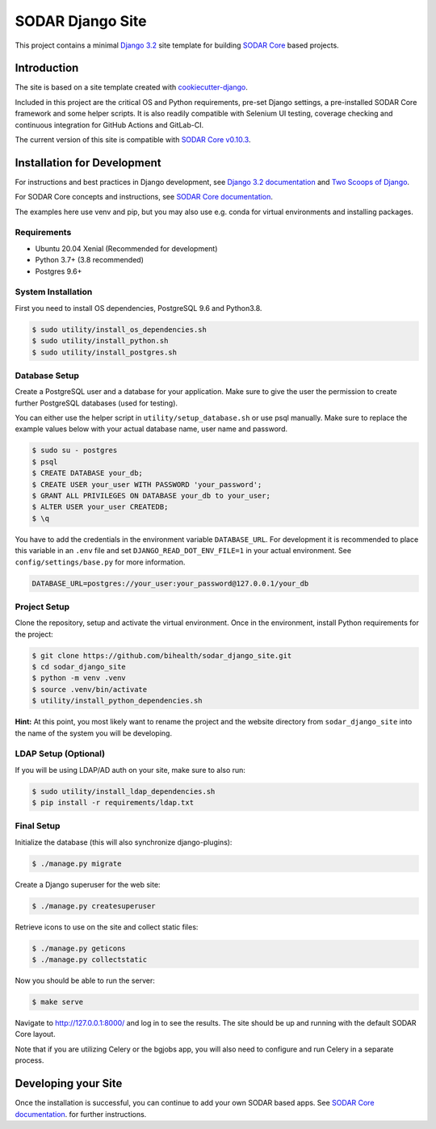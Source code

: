 SODAR Django Site
^^^^^^^^^^^^^^^^^

.. image:: https://github.com/bihealth/sodar_django_site/workflows/Build/badge.svg
    :target: https://github.com/bihealth/sodar_django_site/actions?query=workflow%3ABuild

.. image:: https://img.shields.io/badge/License-MIT-yellow.svg
    :target: https://opensource.org/licenses/MIT

This project contains a minimal `Django 3.2 <https://docs.djangoproject.com/en/3.2/>`_
site template for building `SODAR Core <https://github.com/bihealth/sodar_core>`_
based projects.


Introduction
============

The site is based on a site template created with
`cookiecutter-django <https://github.com/pydanny/cookiecutter-django/>`_.

Included in this project are the critical OS and Python requirements, pre-set
Django settings, a pre-installed SODAR Core framework and some helper scripts.
It is also readily compatible with Selenium UI testing, coverage checking and
continuous integration for GitHub Actions and GitLab-CI.

The current version of this site is compatible with
`SODAR Core v0.10.3 <https://github.com/bihealth/sodar_core/tree/v0.10.3>`_.


Installation for Development
============================

For instructions and best practices in Django development, see
`Django 3.2 documentation <https://docs.djangoproject.com/en/3.2/>`_ and
`Two Scoops of Django <https://www.feldroy.com/collections/everything/products/two-scoops-of-django-3-x>`_.

For SODAR Core concepts and instructions, see
`SODAR Core documentation <https://sodar-core.readthedocs.io/>`_.

The examples here use venv and pip, but you may also use e.g. conda for virtual
environments and installing packages.

Requirements
------------

- Ubuntu 20.04 Xenial (Recommended for development)
- Python 3.7+ (3.8 recommended)
- Postgres 9.6+

System Installation
-------------------

First you need to install OS dependencies, PostgreSQL 9.6 and Python3.8.

.. code-block:: console

    $ sudo utility/install_os_dependencies.sh
    $ sudo utility/install_python.sh
    $ sudo utility/install_postgres.sh

Database Setup
--------------

Create a PostgreSQL user and a database for your application. Make sure to
give the user the permission to create further PostgreSQL databases (used for
testing).

You can either use the helper script in ``utility/setup_database.sh`` or use
psql manually. Make sure to replace the example values below with your actual
database name, user name and password.

.. code-block:: console

    $ sudo su - postgres
    $ psql
    $ CREATE DATABASE your_db;
    $ CREATE USER your_user WITH PASSWORD 'your_password';
    $ GRANT ALL PRIVILEGES ON DATABASE your_db to your_user;
    $ ALTER USER your_user CREATEDB;
    $ \q

You have to add the credentials in the environment variable ``DATABASE_URL``.
For development it is recommended to place this variable in an ``.env`` file and
set ``DJANGO_READ_DOT_ENV_FILE=1`` in your actual environment. See
``config/settings/base.py`` for more information.

.. code-block:: console

    DATABASE_URL=postgres://your_user:your_password@127.0.0.1/your_db

Project Setup
-------------

Clone the repository, setup and activate the virtual environment. Once in
the environment, install Python requirements for the project:

.. code-block:: console

    $ git clone https://github.com/bihealth/sodar_django_site.git
    $ cd sodar_django_site
    $ python -m venv .venv
    $ source .venv/bin/activate
    $ utility/install_python_dependencies.sh

**Hint:** At this point, you most likely want to rename the project and the
website directory from ``sodar_django_site`` into the name of the system you
will be developing.

LDAP Setup (Optional)
---------------------

If you will be using LDAP/AD auth on your site, make sure to also run:

.. code-block:: console

    $ sudo utility/install_ldap_dependencies.sh
    $ pip install -r requirements/ldap.txt

Final Setup
-----------

Initialize the database (this will also synchronize django-plugins):

.. code-block:: console

    $ ./manage.py migrate

Create a Django superuser for the web site:

.. code-block:: console

    $ ./manage.py createsuperuser

Retrieve icons to use on the site and collect static files:

.. code-block:: console

    $ ./manage.py geticons
    $ ./manage.py collectstatic

Now you should be able to run the server:

.. code-block:: console

    $ make serve

Navigate to `http://127.0.0.1:8000/ <http://127.0.0.1:8000/>`_ and log in to see
the results. The site should be up and running with the default SODAR Core
layout.

Note that if you are utilizing Celery or the bgjobs app, you will also need to
configure and run Celery in a separate process.


Developing your Site
====================

Once the installation is successful, you can continue to add your own
SODAR based apps. See
`SODAR Core documentation <https://sodar-core.readthedocs.io/>`_.
for further instructions.
